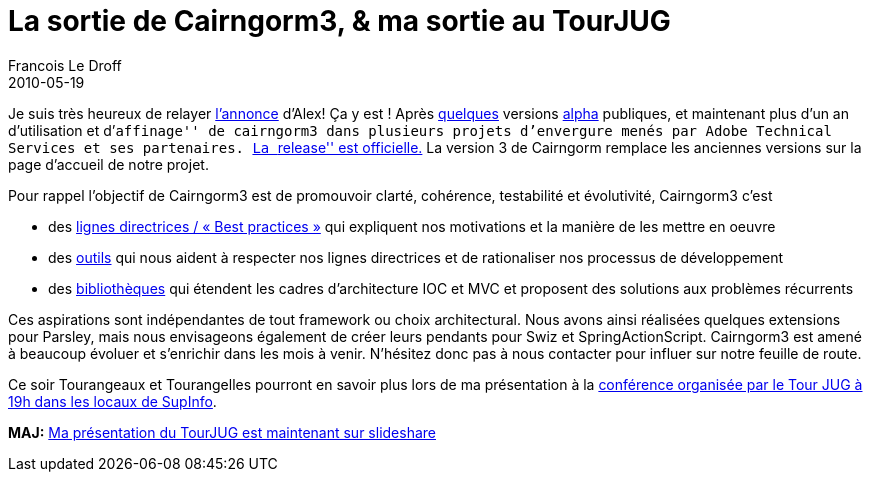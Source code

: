 =  La sortie de Cairngorm3, & ma sortie au TourJUG
Francois Le Droff
2010-05-19
:jbake-type: post
:jbake-tags:  OpenSource, Project, Cairngorm
:jbake-status: published
:source-highlighter: prettify

Je suis très heureux de relayer http://blogs.adobe.com/auhlmann/archives/2010/05/cairngorm_3_rel.html[l’annonce] d’Alex! Ça y est ! Après http://jroller.com/francoisledroff/entry/cairngorm_3_is_out_for[quelques] versions http://jroller.com/francoisledroff/entry/cairngorm_3_0_2_release[alpha] publiques, et maintenant plus d’un an d’utilisation et d’``affinage'' de cairngorm3 dans plusieurs projets d’envergure menés par Adobe Technical Services et ses partenaires. http://opensource.adobe.com/wiki/display/cairngorm/Cairngorm[La ``release'' est officielle.] La version 3 de Cairngorm remplace les anciennes versions sur la page d’accueil de notre projet.

Pour rappel l’objectif de Cairngorm3 est de promouvoir clarté, cohérence, testabilité et évolutivité, Cairngorm3 c’est

* des http://opensource.adobe.com/wiki/display/cairngorm/CairngormGuidelines[lignes directrices / « Best practices »] qui expliquent nos motivations et la manière de les mettre en oeuvre
* des http://opensource.adobe.com/wiki/display/cairngorm/CairngormTools[outils] qui nous aident à respecter nos lignes directrices et de rationaliser nos processus de développement
* des http://opensource.adobe.com/wiki/display/cairngorm/Cairngorm+Libraries[bibliothèques] qui étendent les cadres d’architecture IOC et MVC et proposent des solutions aux problèmes récurrents

Ces aspirations sont indépendantes de tout framework ou choix architectural. Nous avons ainsi réalisées quelques extensions pour Parsley, mais nous envisageons également de créer leurs pendants pour Swiz et SpringActionScript. Cairngorm3 est amené à beaucoup évoluer et s’enrichir dans les mois à venir. N’hésitez donc pas à nous contacter pour influer sur notre feuille de route.

Ce soir Tourangeaux et Tourangelles pourront en savoir plus lors de ma présentation à la http://www.toursjug.org/xwiki/bin/view/Meetings/20100519[conférence organisée par le Tour JUG à 19h dans les locaux de SupInfo].

*MAJ:* http://www.slideshare.net/francoisledroff/flex-java-tourjug[Ma présentation du TourJUG est maintenant sur slideshare]
